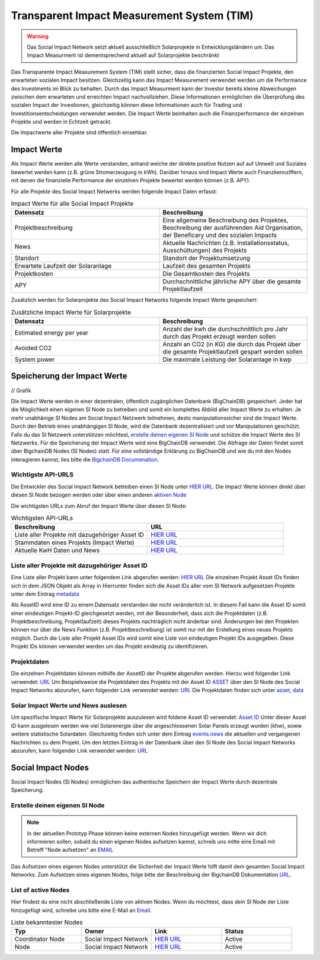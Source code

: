 ==============================================
Transparent Impact Measurement System (TIM)
==============================================

.. warning:: Das Social Impact Network setzt aktuell ausschließlich Solarprojekte in Entwicklungsländern um. Das Impact Measurment ist dementsprechend aktuell auf Solarprojekte beschränkt

Das Transparente Impact Measurement System (TIM) stellt sicher, dass die finanzierten Social Impact Projekte, den erwarteten sozialen Impact besitzen. Gleichzeitig kann das Impact Measurement
verwendet werden um die Performance des Investments im Blick zu behalten. Durch das Impact Measurment kann der Investor bereits kleine Abweichungen zwischen
dem erwarteten und erreichten Impact nachvollziehen. Diese Informationen ermöglichen die Überprüfung des sozialen Impact der Investionen, gleichzeitig
können diese Informationen auch für Trading und Investitionsentscheidungen verwendet werden. Die Impact Werte beinhalten auch die Finanzperformance der einzelnen Projekte und werden in Echtzeit getrackt.

Die Impactwerte aller Projekte sind öffentlich einsehbar.

Impact Werte
------------
Als Impact Werte werden alle Werte verstanden, anhand welche der direkte positive Nutzen auf auf Umwelt und Soziales bewertet werden kann (z.B. grüne Stromerzeugung in kWh).
Darüber hinaus sind Impact Werte auch Finanzkennziffern, mit denen die finanzielle Performance der einzelnen Projekte bewertet werden können (z.B. APY).

Für alle Projekte des Social Impact Netwerks werden folgende Impact Daten erfasst:

.. list-table:: Impact Werte für alle Social Impact Projekte
   :widths: 50 50
   :header-rows: 1

   * - Datensatz
     - Beschreibung
   * - Projektbeschreibung
     - Eine allgemeine Beschreibung des Projektes, Beschreibung der ausführenden Aid Organisation, der Beneficary und des sozialen Impacts
   * - News
     - Aktuelle Nachrichten (z.B. Installationsstatus, Ausschüttungen) des Projekts
   * - Standort
     - Standort der Projektumsetzung
   * - Erwartete Laufzeit der Solaranlage
     - Laufzeit des gesamten Projekts
   * - Projektkosten
     - Die Gesamtkosten des Projekts
   * - APY
     - Durchschnittliche jährliche APY über die gesamte Projektlaufzeit



Zusätzlich werden für Solarprojekte des Social Impact Networks folgende Impact Werte gespeichert:

.. list-table:: Zusätzliche Impact Werte für Solarprojekte
   :widths: 50 50
   :header-rows: 1

   * - Datensatz
     - Beschreibung
   * - Estimated energy per year
     - Anzahl der kwh die durchschnittlich pro Jahr durch das Projekt erzeugt werden sollen
   * - Avoided CO2
     - Anzahl an CO2 (in KG) die durch das Projekt über die gesamte Projektlaufzeit gespart werden sollen
   * - System power
     - Die maximale Leistung der Solaranlage in kwp


Speicherung der Impact Werte
----------------------------

// Grafik

Die Impact Werte werden in einer dezentralen, öffentlich zugänglichen Datenbank (BigChainDB) gespeichert.
Jeder hat die Möglichkeit einen eigenen SI Node zu betreiben und somit ein komplettes Abbild aller Impact Werte zu erhalten.
Je mehr unabhänige SI Nodes am Social Impact Netzwerk teilnehmen, desto manipulationssicher sind die Impact Werte.
Durch den Betrieb eines unabhängigen SI Node, wird die Datenbank dezentralisiert und vor Manipulationen geschützt.
Falls du das SI Netzwerk unterstützen möchtest, `erstelle deinen eigenen SI Node <https://github.com/Social-Impact-Network/Frontend>`_ und schütze die Impact Werte des SI Netzwerks.
Für die Speicherung der Impact Werte wird eine BigChainDB verwendet. Die Abfrage der Daten findet somit über BigchainDB Nodes (SI Nodes) statt.
Für eine vollständige Erklärung zu BigChainDB und wie du mit den Nodes interagieren kannst, lies bitte die `BigchainDB Documenation <https://github.com/Social-Impact-Network/Frontend>`_.

Wichtigste API-URLS
~~~~~~~~~~~~~~~~~~~~

Die Entwickler des Social Impact Network betreiben einen SI Node unter `HIER URL <https://github.com/Social-Impact-Network/Frontend>`_.
Die Impact Werte können direkt über diesen SI Node bezogen werden oder über einen anderen `aktiven Node <https://github.com/Social-Impact-Network/Frontend>`_

Die wichtigsten URLs zum Abruf der Impact Werte über diesen SI Node: 

.. list-table:: Wichtigsten API-URLs
   :widths: 50 50
   :header-rows: 1

   * - Beschreibung
     - URL
   * - Liste aller Projekte mit dazugehöriger Asset ID
     - `HIER URL <https://github.com/Social-Impact-Network/Frontend>`_
   * - Stammdaten eines Projekts (Impact Werte)
     - `HIER URL <https://github.com/Social-Impact-Network/Frontend>`_
   * - Aktuelle KwH Daten und News
     - `HIER URL <https://github.com/Social-Impact-Network/Frontend>`_


Liste aller Projekte mit dazugehöriger Asset ID
~~~~~~~~~~~~~~~~~~~~~~~~~~~~~~~~~~~~~~~~~~~

Eine Liste aller Projekt kann unter folgendem Link abgerufen werden: `HIER URL <https://github.com/Social-Impact-Network/Frontend>`_
Die einzelnen Projekt Asset IDs finden sich in dem JSON Objekt als Array in 
Hierrunter finden sich die Asset IDs aller vom SI Network aufgesetzen Projekte unter dem Eintrag `metadata <https://github.com/Social-Impact-Network/Frontend>`_

Als AssetID wird eine ID zu einem Datensatz verstanden der nicht veränderlich ist.
In diesem Fall kann die Asset ID somit einer eindeutigen Projekt-ID gleichgesetzt werden, mit der Besonderheit, dass sich die Projektdaten (z.B. Projektbeschreibung, Projektlaufzeit) dieses Projekts nachträglich nicht änderbar sind.
Änderungen bei den Projekten können nur über die News Funktion  (z.B. Projektbeschreibung) ist somit nur mit der Erstellung eines neues Projekts möglich.
Durch die Liste aller Projekt Asset IDs wird somit eine Liste von eindeutigen Projekt IDs ausgegeben.
Diese Projekt IDs können verwendet werden um das Projekt eindeutig zu identifizieren.


Projektdaten
~~~~~~~~~~~~
Die einzelnen Projektdaten können mithilfe der AssetID der Projekte abgerufen werden.
Hierzu wird folgender Link verwendet: `URL <https://github.com/Social-Impact-Network/Frontend>`_
Um Beispielsweise die Projektdaten des Projekts mit der Asset ID `ASSET <https://github.com/Social-Impact-Network/Frontend>`_ über den SI Node des
Social Impact Networks abzurufen, kann folgender Link verwendet werden: `URL <https://github.com/Social-Impact-Network/Frontend>`_
Die Projektdaten finden sich unter `asset, data <https://github.com/Social-Impact-Network/Frontend>`_

Solar Impact Werte und News auslesen
~~~~~~~~~~~~~~~~~~~~~~~~~~~~~~~~~~~~~~~~~
Um spezifische Impact Werte für Solarprojekte auszulesen wird foldene Asset ID verwendet: `Asset ID <https://github.com/Social-Impact-Network/Frontend>`_
Unter dieser Asset ID kann ausgelesen werden wie viel Solarenergie über die angeschlossenen Solar Panels erzeugt wurden (khw), sowie weitere statistische Solardaten.
Gleichzeitig finden sich unter dem Eintrag  `events.news <https://github.com/Social-Impact-Network/Frontend>`_ die aktuellen und vergangenen Nachrichten zu dem Projekt.
Um den letzten Eintrag in der Datenbank über den SI Node des Social Impact Networks abzurufen, kann folgender Link verwendet werden: `URL <https://github.com/Social-Impact-Network/Frontend>`_


Social Impact Nodes
--------------------
Social Impact Nodes (SI Nodes) ermöglichen das authentische Speichern der Impact Werte durch dezentrale Speicherung.

Erstelle deinen eigenen SI Node
~~~~~~~~~~~~~~~~~~~~~~~~~~~~~~~~~
.. note:: In der aktuellen Prototyp Phase können keine externen Nodes hinzugefügt werden. Wenn wir dich informieren sollen, sobald du einen eigenen Nodes aufsetzen kannst, schreib uns mitte eine Email mit Betreff "Node aufsetzen" an `EMAIL <https://github.com/Social-Impact-Network/Frontend>`_ 

Das Aufsetzen eines eigenen Nodes unterstützt die Sicherheit der Impact Werte hilft damit dem gesamten Social Impact Networks.
Zum Aufsetzen eines eigenen Nodes, folge bitte der Beschreibung der BigchainDB Dokumentation `URL <https://github.com/Social-Impact-Network/Frontend>`_.



List of active Nodes
~~~~~~~~~~~~~~~~~~~~

Hier findest du eine nicht abschließende Liste von aktiven Nodes.
Wenn du möchtest, dass dein SI Node der Liste hinzugefügt wird, schreibe uns bitte eine E-Mail an `Email <https://github.com/Social-Impact-Network/Frontend>`_.

.. list-table:: Liste bekanntester Nodes
   :widths: 25 25 25 25
   :header-rows: 1

   * - Typ
     - Owner
     - Link
     - Status
   * - Coordinator Node
     - Social Impact Network
     - `HIER URL <https://github.com/Social-Impact-Network/Frontend>`_
     - Active
   * - Node
     - Social Impact Network
     - `HIER URL <https://github.com/Social-Impact-Network/Frontend>`_
     - Active
